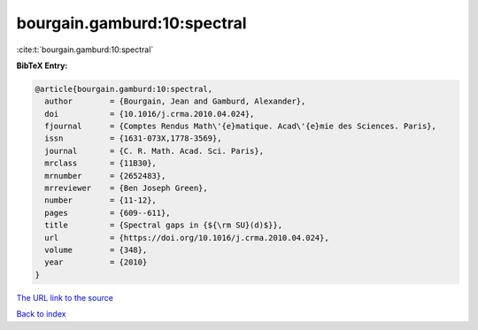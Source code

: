 bourgain.gamburd:10:spectral
============================

:cite:t:`bourgain.gamburd:10:spectral`

**BibTeX Entry:**

.. code-block:: bibtex

   @article{bourgain.gamburd:10:spectral,
     author        = {Bourgain, Jean and Gamburd, Alexander},
     doi           = {10.1016/j.crma.2010.04.024},
     fjournal      = {Comptes Rendus Math\'{e}matique. Acad\'{e}mie des Sciences. Paris},
     issn          = {1631-073X,1778-3569},
     journal       = {C. R. Math. Acad. Sci. Paris},
     mrclass       = {11B30},
     mrnumber      = {2652483},
     mrreviewer    = {Ben Joseph Green},
     number        = {11-12},
     pages         = {609--611},
     title         = {Spectral gaps in {${\rm SU}(d)$}},
     url           = {https://doi.org/10.1016/j.crma.2010.04.024},
     volume        = {348},
     year          = {2010}
   }

`The URL link to the source <https://doi.org/10.1016/j.crma.2010.04.024>`__


`Back to index <../By-Cite-Keys.html>`__
